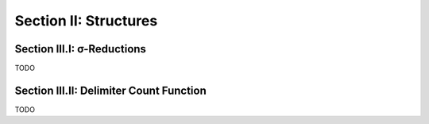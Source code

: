 .. _palindromics-section-ii:

Section II: Structures
======================


.. _palindromics-section-iii-i:

Section III.I: σ-Reductions
---------------------------

TODO

.. _palindromics-section-iii-ii:

Section III.II: Delimiter Count Function 
----------------------------------------

TODO